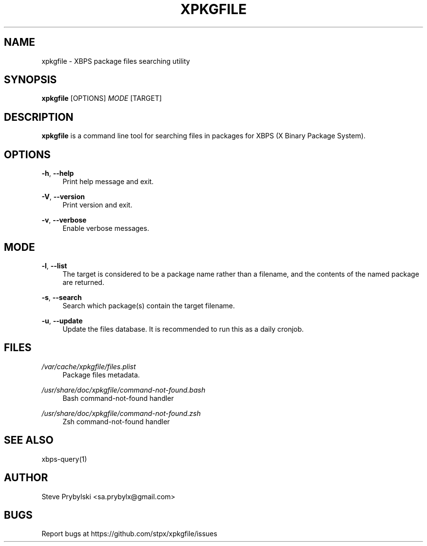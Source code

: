 '\" t
.\"     Title: xpkgfile
.\"    Author: [see the "Author" section]
.\" Generator: DocBook XSL Stylesheets v1.79.0 <http://docbook.sf.net/>
.\"      Date: 10/20/2015
.\"    Manual: \ \&
.\"    Source: \ \&
.\"  Language: English
.\"
.TH "XPKGFILE" "1" "10/20/2015" "\ \&" "\ \&"
.\" -----------------------------------------------------------------
.\" * Define some portability stuff
.\" -----------------------------------------------------------------
.\" ~~~~~~~~~~~~~~~~~~~~~~~~~~~~~~~~~~~~~~~~~~~~~~~~~~~~~~~~~~~~~~~~~
.\" http://bugs.debian.org/507673
.\" http://lists.gnu.org/archive/html/groff/2009-02/msg00013.html
.\" ~~~~~~~~~~~~~~~~~~~~~~~~~~~~~~~~~~~~~~~~~~~~~~~~~~~~~~~~~~~~~~~~~
.ie \n(.g .ds Aq \(aq
.el       .ds Aq '
.\" -----------------------------------------------------------------
.\" * set default formatting
.\" -----------------------------------------------------------------
.\" disable hyphenation
.nh
.\" disable justification (adjust text to left margin only)
.ad l
.\" -----------------------------------------------------------------
.\" * MAIN CONTENT STARTS HERE *
.\" -----------------------------------------------------------------
.SH "NAME"
xpkgfile \- XBPS package files searching utility
.SH "SYNOPSIS"
.sp
\fBxpkgfile\fR [OPTIONS] \fIMODE\fR [TARGET]
.SH "DESCRIPTION"
.sp
\fBxpkgfile\fR is a command line tool for searching files in packages for XBPS (X Binary Package System)\&.
.SH "OPTIONS"
.PP
\fB\-h\fR, \fB\-\-help\fR
.RS 4
Print help message and exit\&.
.RE
.PP
\fB\-V\fR, \fB\-\-version\fR
.RS 4
Print version and exit\&.
.RE
.PP
\fB\-v\fR, \fB\-\-verbose\fR
.RS 4
Enable verbose messages\&.
.RE
.SH "MODE"
.PP
\fB\-l\fR, \fB\-\-list\fR
.RS 4
The target is considered to be a package name rather than a filename, and the contents of the named package are returned\&.
.RE
.PP
\fB\-s\fR, \fB\-\-search\fR
.RS 4
Search which package(s) contain the target filename\&.
.RE
.PP
\fB\-u\fR, \fB\-\-update\fR
.RS 4
Update the files database\&. It is recommended to run this as a daily cronjob\&.
.RE
.SH "FILES"
.PP
\fI/var/cache/xpkgfile/files\&.plist\fR
.RS 4
Package files metadata\&.
.RE
.PP
\fI/usr/share/doc/xpkgfile/command\-not\-found\&.bash\fR
.RS 4
Bash command\-not\-found handler
.RE
.PP
\fI/usr/share/doc/xpkgfile/command\-not\-found\&.zsh\fR
.RS 4
Zsh command\-not\-found handler
.RE
.SH "SEE ALSO"
.sp
xbps\-query(1)
.SH "AUTHOR"
.sp
Steve Prybylski <sa\&.prybylx@gmail\&.com>
.SH "BUGS"
.sp
Report bugs at https://github\&.com/stpx/xpkgfile/issues
